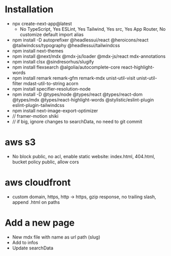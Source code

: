 * Installation
- npx create-next-app@latest
  + No TypeScript, Yes ESLint, Yes Tailwind, Yes src, Yes App Router, No customize default import alias
- npm install -D autoprefixer @headlessui/react @heroicons/react @tailwindcss/typography @headlessui/tailwindcss
- npm install next-themes
- npm install @next/mdx @mdx-js/loader @mdx-js/react mdx-annotations
- npm install clsx @sindresorhus/slugify
- npm install flexsearch @algolia/autocomplete-core react-highlight-words
- npm install remark remark-gfm remark-mdx unist-util-visit unist-util-filter mdast-util-to-string acorn
- npm install specifier-resolution-node
- npm install -D @types/node @types/react @types/react-dom @types/mdx @types/react-highlight-words @stylistic/eslint-plugin eslint-plugin-tailwindcss
- npm install next-image-export-optimizer
- // framer-motion shiki
- // if big, ignore changes to searchData, no need to git commit
* aws s3
- No block public, no acl, enable static website: index.html, 404.html, bucket policy public, allow cors
* aws cloudfront
- custom domain, https, http -> https, gzip response, no trailing slash, append .html on paths
* Add a new page
- New mdx file with name as url path (slug)
- Add to infos
- Update searchData
